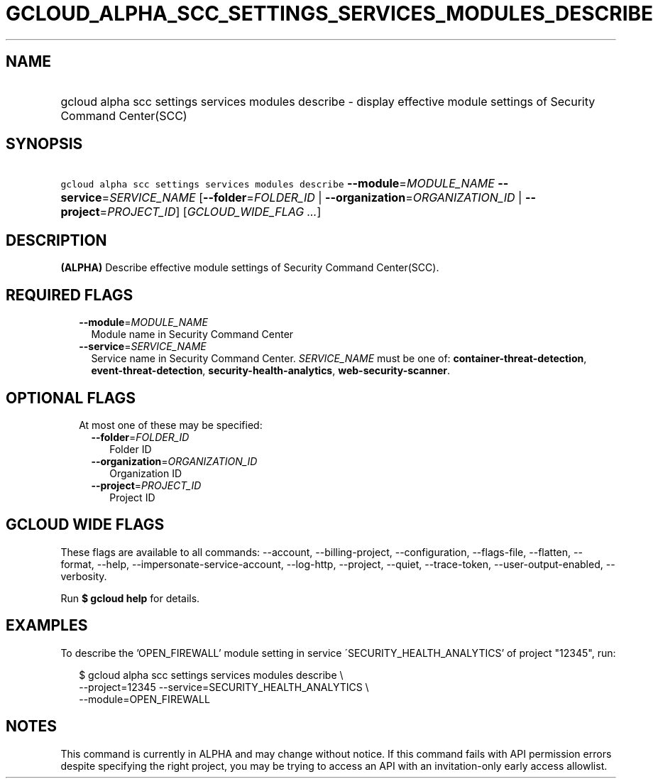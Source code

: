
.TH "GCLOUD_ALPHA_SCC_SETTINGS_SERVICES_MODULES_DESCRIBE" 1



.SH "NAME"
.HP
gcloud alpha scc settings services modules describe \- display effective module settings of Security Command Center(SCC)



.SH "SYNOPSIS"
.HP
\f5gcloud alpha scc settings services modules describe\fR \fB\-\-module\fR=\fIMODULE_NAME\fR \fB\-\-service\fR=\fISERVICE_NAME\fR [\fB\-\-folder\fR=\fIFOLDER_ID\fR\ |\ \fB\-\-organization\fR=\fIORGANIZATION_ID\fR\ |\ \fB\-\-project\fR=\fIPROJECT_ID\fR] [\fIGCLOUD_WIDE_FLAG\ ...\fR]



.SH "DESCRIPTION"

\fB(ALPHA)\fR Describe effective module settings of Security Command
Center(SCC).



.SH "REQUIRED FLAGS"

.RS 2m
.TP 2m
\fB\-\-module\fR=\fIMODULE_NAME\fR
Module name in Security Command Center

.TP 2m
\fB\-\-service\fR=\fISERVICE_NAME\fR
Service name in Security Command Center. \fISERVICE_NAME\fR must be one of:
\fBcontainer\-threat\-detection\fR, \fBevent\-threat\-detection\fR,
\fBsecurity\-health\-analytics\fR, \fBweb\-security\-scanner\fR.


.RE
.sp

.SH "OPTIONAL FLAGS"

.RS 2m
.TP 2m

At most one of these may be specified:

.RS 2m
.TP 2m
\fB\-\-folder\fR=\fIFOLDER_ID\fR
Folder ID

.TP 2m
\fB\-\-organization\fR=\fIORGANIZATION_ID\fR
Organization ID

.TP 2m
\fB\-\-project\fR=\fIPROJECT_ID\fR
Project ID


.RE
.RE
.sp

.SH "GCLOUD WIDE FLAGS"

These flags are available to all commands: \-\-account, \-\-billing\-project,
\-\-configuration, \-\-flags\-file, \-\-flatten, \-\-format, \-\-help,
\-\-impersonate\-service\-account, \-\-log\-http, \-\-project, \-\-quiet,
\-\-trace\-token, \-\-user\-output\-enabled, \-\-verbosity.

Run \fB$ gcloud help\fR for details.



.SH "EXAMPLES"

To describe the 'OPEN_FIREWALL' module setting in service
\'SECURITY_HEALTH_ANALYTICS' of project "12345", run:

.RS 2m
$ gcloud alpha scc settings services modules describe \e
    \-\-project=12345 \-\-service=SECURITY_HEALTH_ANALYTICS \e
    \-\-module=OPEN_FIREWALL
.RE



.SH "NOTES"

This command is currently in ALPHA and may change without notice. If this
command fails with API permission errors despite specifying the right project,
you may be trying to access an API with an invitation\-only early access
allowlist.

